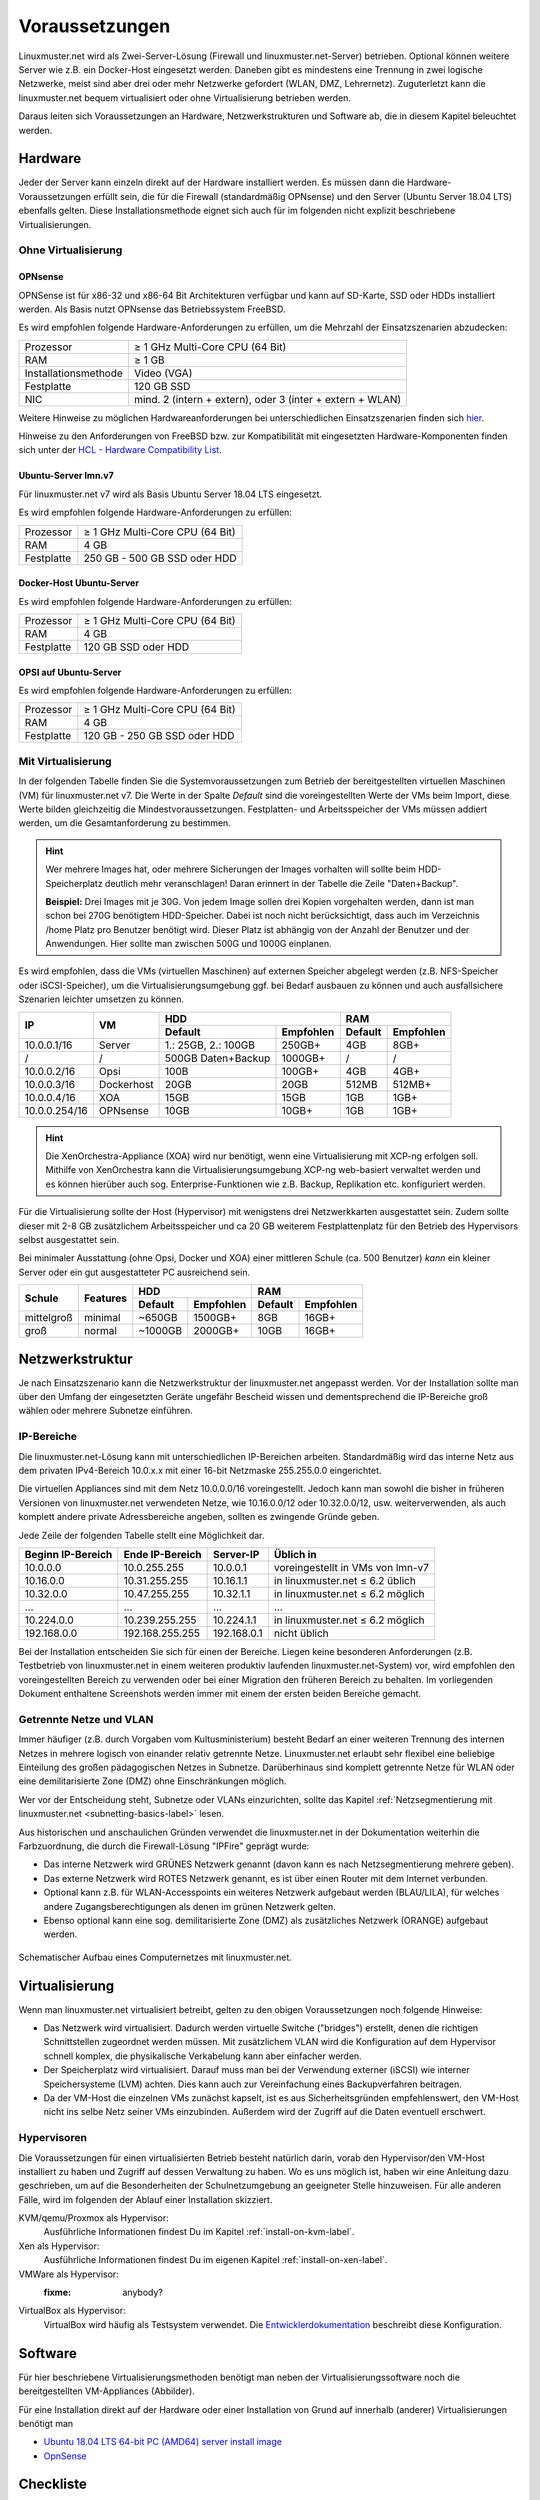 =================
 Voraussetzungen
=================

.. sectionauthor:: C. Weikl, T. Küchel

Linuxmuster.net wird als Zwei-Server-Lösung (Firewall und
linuxmuster.net-Server) betrieben. Optional können weitere Server wie
z.B. ein Docker-Host eingesetzt werden. Daneben gibt es mindestens
eine Trennung in zwei logische Netzwerke, meist sind aber drei oder
mehr Netzwerke gefordert (WLAN, DMZ, Lehrernetz).  Zuguterletzt kann
die linuxmuster.net bequem virtualisiert oder ohne Virtualisierung
betrieben werden.

Daraus leiten sich Voraussetzungen an Hardware, Netzwerkstrukturen und
Software ab, die in diesem Kapitel beleuchtet werden.



Hardware
========

Jeder der Server kann einzeln direkt auf der Hardware installiert
werden. Es müssen dann die Hardware-Voraussetzungen erfüllt sein, die
für die Firewall (standardmäßig OPNsense) und den Server (Ubuntu
Server 18.04 LTS) ebenfalls gelten.  Diese Installationsmethode eignet
sich auch für im folgenden nicht explizit beschriebene Virtualisierungen.

Ohne Virtualisierung
--------------------

OPNsense
~~~~~~~~

OPNSense ist für x86-32 und x86-64 Bit Architekturen verfügbar und kann auf 
SD-Karte, SSD oder HDDs installiert werden. Als Basis nutzt OPNsense das 
Betriebssystem FreeBSD.

Es wird empfohlen folgende Hardware-Anforderungen zu erfüllen, um die Mehrzahl
der Einsatzszenarien abzudecken:

+---------------------+-------------------------------------+
| Prozessor           | ≥ 1 GHz Multi-Core CPU (64 Bit)     |
+---------------------+-------------------------------------+
| RAM                 | ≥ 1 GB                              |
+---------------------+-------------------------------------+
|Installationsmethode | Video (VGA)                         |
+---------------------+-------------------------------------+
|Festplatte           | 120 GB SSD                          |
+---------------------+-------------------------------------+
|NIC                  | mind. 2 (intern + extern),          |
|                     | oder  3 (inter + extern + WLAN)     |
+---------------------+-------------------------------------+

Weitere Hinweise zu möglichen Hardwareanforderungen bei unterschiedlichen
Einsatzszenarien finden sich hier_.

.. _hier: https://wiki.opnsense.org/manual/hardware.html#hardware-requirements

Hinweise zu den Anforderungen von FreeBSD bzw. zur Kompatibilität mit 
eingesetzten Hardware-Komponenten finden sich unter der `HCL - Hardware Compatibility List`_.

.. _HCL - Hardware Compatibility List: https://www.freebsd.org/releases/11.1R/hardware.html


Ubuntu-Server lmn.v7
~~~~~~~~~~~~~~~~~~~~

Für linuxmuster.net v7 wird als Basis Ubuntu Server 18.04 LTS eingesetzt.

Es wird empfohlen folgende Hardware-Anforderungen zu erfüllen:

+---------------------+-------------------------------------+
| Prozessor           | ≥ 1 GHz Multi-Core CPU (64 Bit)     |
+---------------------+-------------------------------------+
| RAM                 | 4 GB                                |
+---------------------+-------------------------------------+
|Festplatte           | 250 GB - 500 GB SSD oder HDD        |
+---------------------+-------------------------------------+


Docker-Host Ubuntu-Server
~~~~~~~~~~~~~~~~~~~~~~~~~

Es wird empfohlen folgende Hardware-Anforderungen zu erfüllen:

+---------------------+-------------------------------------+
| Prozessor           | ≥ 1 GHz Multi-Core CPU (64 Bit)     |
+---------------------+-------------------------------------+
| RAM                 | 4 GB                                |
+---------------------+-------------------------------------+
|Festplatte           | 120 GB SSD oder HDD                 |
+---------------------+-------------------------------------+


OPSI auf Ubuntu-Server
~~~~~~~~~~~~~~~~~~~~~~

Es wird empfohlen folgende Hardware-Anforderungen zu erfüllen:

+---------------------+-------------------------------------+
| Prozessor           | ≥ 1 GHz Multi-Core CPU (64 Bit)     |
+---------------------+-------------------------------------+
| RAM                 | 4 GB                                |
+---------------------+-------------------------------------+
|Festplatte           | 120 GB - 250 GB SSD oder HDD        |
+---------------------+-------------------------------------+


Mit Virtualisierung
-------------------

In der folgenden Tabelle finden Sie die Systemvoraussetzungen zum
Betrieb der bereitgestellten virtuellen Maschinen (VM) für
linuxmuster.net v7. Die Werte in der Spalte *Default* sind die
voreingestellten Werte der VMs beim Import, diese Werte bilden
gleichzeitig die Mindestvoraussetzungen.  Festplatten- und
Arbeitsspeicher der VMs müssen addiert werden, um die
Gesamtanforderung zu bestimmen.

.. hint::

   Wer mehrere Images hat, oder mehrere Sicherungen der Images
   vorhalten will sollte beim HDD-Speicherplatz deutlich mehr
   veranschlagen! Daran erinnert in der Tabelle die Zeile
   "Daten+Backup".

   **Beispiel:**
   Drei Images mit je 30G. Von jedem Image sollen drei Kopien vorgehalten werden, dann 
   ist man schon bei 270G benötigtem HDD-Speicher. Dabei ist noch nicht berücksichtigt,
   dass auch im Verzeichnis /home Platz pro Benutzer benötigt wird. Dieser Platz ist 
   abhängig von der Anzahl der Benutzer und der Anwendungen. 
   Hier sollte man zwischen 500G und 1000G einplanen.

Es wird empfohlen, dass die VMs (virtuellen Maschinen) auf externen
Speicher abgelegt werden (z.B.  NFS-Speicher oder iSCSI-Speicher), um
die Virtualisierungsumgebung ggf. bei Bedarf ausbauen zu können und
auch ausfallsichere Szenarien leichter umsetzen zu können.


+---------------+------------+-----------------------+-----------------------+---------+----------+
| **IP**        | **VM**     | **HDD**                                       |**RAM**             |
|               |            +-----------------------+-----------------------+---------+----------+
|               |            | Default               |Empfohlen              |Default  |Empfohlen |
+===============+============+=======================+=======================+=========+==========+
| 10.0.0.1/16   | Server     | 1.: 25GB, 2.: 100GB   | 250GB+                | 4GB     | 8GB+     |
+---------------+------------+-----------------------+-----------------------+---------+----------+
| /             | /          | 500GB Daten+Backup    | 1000GB+               | /       | /        |
+---------------+------------+-----------------------+-----------------------+---------+----------+
| 10.0.0.2/16   | Opsi       | 100B                  | 100GB+                | 4GB     | 4GB+     |
+---------------+------------+-----------------------+-----------------------+---------+----------+
| 10.0.0.3/16   | Dockerhost | 20GB                  | 20GB                  | 512MB   | 512MB+   |
+---------------+------------+-----------------------+-----------------------+---------+----------+
| 10.0.0.4/16   | XOA        | 15GB                  | 15GB                  | 1GB     | 1GB+     |
+---------------+------------+-----------------------+-----------------------+---------+----------+
| 10.0.0.254/16 | OPNsense   | 10GB                  | 10GB+                 | 1GB     | 1GB+     |
+---------------+------------+-----------------------+-----------------------+---------+----------+

.. hint::

   Die XenOrchestra-Appliance (XOA) wird nur benötigt, wenn eine
   Virtualisierung mit XCP-ng erfolgen soll. Mithilfe von XenOrchestra
   kann die Virtualisierungsumgebung XCP-ng web-basiert verwaltet
   werden und es können hierüber auch sog. Enterprise-Funktionen wie
   z.B. Backup, Replikation etc. konfiguriert werden.

Für die Virtualisierung sollte der Host (Hypervisor) mit wenigstens
drei Netzwerkkarten ausgestattet sein. Zudem sollte dieser mit 2-8 GB
zusätzlichem Arbeitsspeicher und ca 20 GB weiterem Festplattenplatz
für den Betrieb des Hypervisors selbst ausgestattet sein.

Bei minimaler Ausstattung (ohne Opsi, Docker und XOA) einer mittleren
Schule (ca. 500 Benutzer) *kann* ein kleiner Server oder ein gut
ausgestatteter PC ausreichend sein.

+---------------+-----------------+-----------------------+-----------------------+---------+----------+
| **Schule**    | **Features**    | **HDD**                                       |**RAM**             |
|               |                 +-----------------------+-----------------------+---------+----------+
|               |                 | Default               |Empfohlen              |Default  |Empfohlen |
+===============+=================+=======================+=======================+=========+==========+
| mittelgroß    | minimal         | ~650GB                | 1500GB+               | 8GB     | 16GB+    |
+---------------+-----------------+-----------------------+-----------------------+---------+----------+
| groß          | normal          | ~1000GB               | 2000GB+               | 10GB    | 16GB+    |
+---------------+-----------------+-----------------------+-----------------------+---------+----------+

.. _`net-infrastructure-label`:

Netzwerkstruktur
================

Je nach Einsatzszenario kann die Netzwerkstruktur der linuxmuster.net
angepasst werden. Vor der Installation sollte man über den Umfang der
eingesetzten Geräte ungefähr Bescheid wissen und dementsprechend die
IP-Bereiche groß wählen oder mehrere Subnetze einführen.

IP-Bereiche
-----------

Die linuxmuster.net-Lösung kann mit unterschiedlichen IP-Bereichen
arbeiten. Standardmäßig wird das interne Netz aus dem privaten
IPv4-Bereich 10.0.x.x mit einer 16-bit Netzmaske 255.255.0.0 eingerichtet.

Die virtuellen Appliances sind mit dem Netz 10.0.0.0/16
voreingestellt.  Jedoch kann man sowohl die bisher in früheren
Versionen von linuxmuster.net verwendeten Netze, wie 10.16.0.0/12 oder
10.32.0.0/12, usw. weiterverwenden, als auch komplett andere private
Adressbereiche angeben, sollten es zwingende Gründe geben.

Jede Zeile der folgenden Tabelle stellt eine Möglichkeit dar.

+-------------------+-----------------+------------+----------------------------------+
| Beginn IP-Bereich | Ende IP-Bereich | Server-IP  | Üblich in                        |
+===================+=================+============+==================================+
| 10.0.0.0          | 10.0.255.255    | 10.0.0.1   | voreingestellt in VMs von lmn-v7 |
+-------------------+-----------------+------------+----------------------------------+
| 10.16.0.0         | 10.31.255.255   | 10.16.1.1  | in linuxmuster.net ≤ 6.2 üblich  |
+-------------------+-----------------+------------+----------------------------------+
| 10.32.0.0         | 10.47.255.255   | 10.32.1.1  | in linuxmuster.net ≤ 6.2 möglich |
+-------------------+-----------------+------------+----------------------------------+
| ...               | ...             | ...        | ...                              |
+-------------------+-----------------+------------+----------------------------------+
| 10.224.0.0        | 10.239.255.255  | 10.224.1.1 | in linuxmuster.net ≤ 6.2 möglich |
+-------------------+-----------------+------------+----------------------------------+
| 192.168.0.0       | 192.168.255.255 | 192.168.0.1| nicht üblich                     |
+-------------------+-----------------+------------+----------------------------------+

Bei der Installation entscheiden Sie sich für einen der
Bereiche. Liegen keine besonderen Anforderungen (z.B. Testbetrieb von
linuxmuster.net in einem weiteren produktiv laufenden
linuxmuster.net-System) vor, wird empfohlen den voreingestellten
Bereich zu verwenden oder bei einer Migration den früheren Bereich zu
behalten. Im vorliegenden Dokument enthaltene Screenshots werden immer
mit einem der ersten beiden Bereiche gemacht.

Getrennte Netze und VLAN
------------------------

Immer häufiger (z.B. durch Vorgaben vom Kultusministerium) besteht
Bedarf an einer weiteren Trennung des internen Netzes in mehrere
logisch von einander relativ getrennte Netze. Linuxmuster.net erlaubt
sehr flexibel eine beliebige Einteilung des großen pädagogischen
Netzes in Subnetze. Darüberhinaus sind komplett getrennte Netze für
WLAN oder eine demilitarisierte Zone (DMZ) ohne Einschränkungen möglich.

Wer vor der Entscheidung steht, Subnetze oder VLANs einzurichten,
sollte das Kapitel :ref:`Netzsegmentierung mit linuxmuster.net
<subnetting-basics-label>` lesen.


Aus historischen und anschaulichen Gründen verwendet die
linuxmuster.net in der Dokumentation weiterhin die Farbzuordnung, die
durch die Firewall-Lösung "IPFire" geprägt wurde:

*  Das interne Netzwerk wird GRÜNES Netzwerk genannt (davon kann es nach Netzsegmentierung mehrere geben).
*  Das externe Netzwerk wird ROTES Netzwerk genannt, es ist über einen Router mit dem Internet verbunden.
*  Optional kann z.B. für WLAN-Accesspoints ein weiteres Netzwerk aufgebaut werden (BLAU/LILA), für welches andere Zugangsberechtigungen als denen im grünen Netzwerk gelten.
*  Ebenso optional kann eine sog. demilitarisierte Zone (DMZ) als zusätzliches Netzwerk (ORANGE) aufgebaut werden.

.. figure:: media/preamble/einfaches-netz.png
   :align: center
   :alt: Schematischer Aufbau eines Computernetzes mit linuxmuster.net.

   Schematischer Aufbau eines Computernetzes mit linuxmuster.net.




Virtualisierung
===============

Wenn man linuxmuster.net virtualisiert betreibt, gelten zu den obigen
Voraussetzungen noch folgende Hinweise:

- Das Netzwerk wird virtualisiert. Dadurch werden virtuelle Switche
  ("bridges") erstellt, denen die richtigen Schnittstellen zugeordnet
  werden müssen. Mit zusätzlichem VLAN wird die Konfiguration auf dem
  Hypervisor schnell komplex, die physikalische Verkabelung kann aber
  einfacher werden.

- Der Speicherplatz wird virtualisiert. Darauf muss man bei der
  Verwendung externer (iSCSI) wie interner Speichersysteme (LVM)
  achten. Dies kann auch zur Vereinfachung eines Backupverfahren
  beitragen.

- Da der VM-Host die einzelnen VMs zunächst kapselt, ist es aus
  Sicherheitsgründen empfehlenswert, den VM-Host nicht ins selbe Netz
  seiner VMs einzubinden. Außerdem wird der Zugriff auf die Daten
  eventuell erschwert.

Hypervisoren
------------

Die Voraussetzungen für einen virtualisierten Betrieb besteht
natürlich darin, vorab den Hypervisor/den VM-Host installiert zu haben
und Zugriff auf dessen Verwaltung zu haben. Wo es uns möglich ist,
haben wir eine Anleitung dazu geschrieben, um auf die Besonderheiten
der Schulnetzumgebung an geeigneter Stelle hinzuweisen. Für alle
anderen Fälle, wird im folgenden der Ablauf einer Installation
skizziert.

KVM/qemu/Proxmox als Hypervisor:
  Ausführliche Informationen findest Du im Kapitel :ref:`install-on-kvm-label`.

Xen als Hypervisor:
  Ausführliche Informationen findest Du im eigenen Kapitel :ref:`install-on-xen-label`.

VMWare als Hypervisor:
  :fixme: anybody?

VirtualBox als Hypervisor:
  VirtualBox wird häufig als Testsystem verwendet. Die
  `Entwicklerdokumentation
  <https://github.com/linuxmuster/linuxmuster-base7/wiki/Die-Appliances>`_
  beschreibt diese Konfiguration.

Software
========

.. Für gängige Virtualisierungsmethoden gibt es (unterschiedliche)
   Abbilder zum Download und zum Einspielen in das Hostsystem. 

Für hier beschriebene Virtualisierungsmethoden benötigt man neben der
Virtualisierungssoftware noch die bereitgestellten VM-Appliances
(Abbilder).

Für eine Installation direkt auf der Hardware oder einer Installation
von Grund auf innerhalb (anderer) Virtualisierungen benötigt man
	
- `Ubuntu 18.04 LTS 64-bit PC (AMD64) server install image
  <http://releases.ubuntu.com/bionic/ubuntu-18.04-live-server-amd64.iso>`_

- `OpnSense <https://opnsense.org/download>`_

..
   Um sicher zu stellen, dass die Datei richtig heruntergeladen wurde, kannst du die SHA1-Summe prüfen. Auf der Konsole eines Linuxbetriebsystems steht z.B. der Befehl ``sha1sum`` zur Verfügung:

   .. code-block:: console

      sha1sum ubuntu-18.04-live-server-amd64.iso

   Als Ausgabe erhält man die Prüfsumme, z.B.

   .. code-block:: console

      0b3490de9839c3918e35f01aa8a05c9ae286fc94 *ubuntu-18.04-live-server-amd64.iso

   Dies so erhalten Prüfsumme muss mit von Ubuntu zur Verfügung gestellten `Summe <http://releases.ubuntu.com/bionic/SHA1SUMS>`_ (Zeile ubuntu-18.04-live-server-amd64.iso) übereinstimmen.

Checkliste
==========

Nutzen Sie die :download:`Checkliste
<./media/preamble/checklist/checklist.pdf>`, um alle während der
Installation gemachten Einstellungen festzuhalten. Es handelt sich um
ein PDF-Formular, Sie können es also auch am PC ausfüllen. Halten Sie
diese Checkliste bereit, wenn Sie den Telefon-Support in Anspruch
nehmen wollen.
